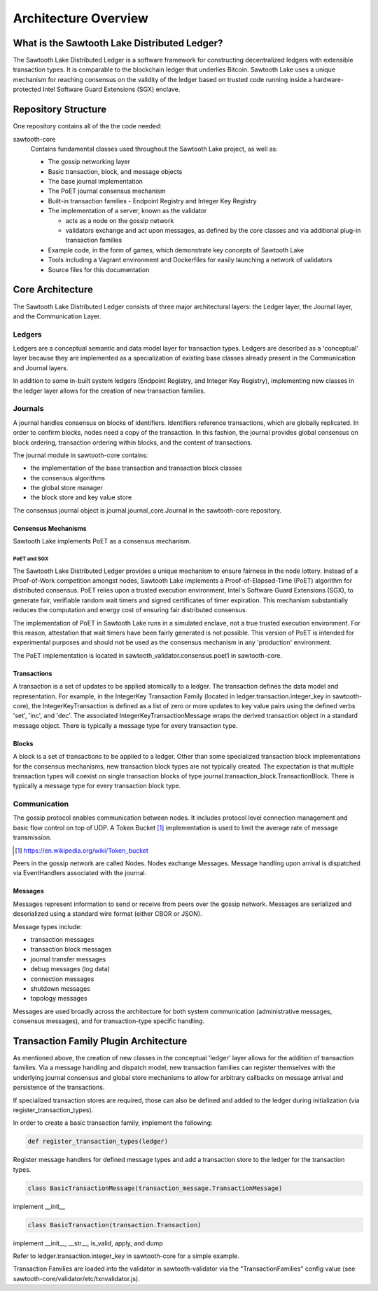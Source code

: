 Architecture Overview
*********************

What is the Sawtooth Lake Distributed Ledger?
=============================================

The Sawtooth Lake Distributed Ledger is a software framework for
constructing decentralized ledgers with extensible transaction
types. It is comparable to the blockchain ledger that underlies
Bitcoin. Sawtooth Lake uses a unique mechanism for reaching consensus
on the validity of the ledger based on trusted code running inside a
hardware-protected Intel Software Guard Extensions (SGX) enclave.

Repository Structure
====================

One repository contains all of the the code needed:

sawtooth-core
    Contains fundamental classes used throughout the Sawtooth Lake project, as well as:

    * The gossip networking layer
    * Basic transaction, block, and message objects
    * The base journal implementation
    * The PoET journal consensus mechanism
    * Built-in transaction families - Endpoint Registry and Integer Key
      Registry
    * The implementation of a server, known as the validator

      - acts as a node on the gossip network
      - validators exchange and act upon messages, as defined by the core 
        classes and via additional plug-in transaction families

    * Example code, in the form of games, which demonstrate key concepts of
      Sawtooth Lake
    * Tools including a Vagrant environment and Dockerfiles for easily
      launching a network of validators
    * Source files for this documentation

Core Architecture
=================

The Sawtooth Lake Distributed Ledger consists of three major
architectural layers: the Ledger layer, the Journal layer, and the
Communication Layer.


.. image:: ../images/arch_overview_layers.*
   :scale: 50 %
   :align: center

Ledgers
-------

Ledgers are a conceptual semantic and data model layer for
transaction types. Ledgers are described as a 'conceptual' layer
because they are implemented as a specialization of existing base
classes already present in the Communication and Journal layers.

.. image:: ../images/arch_overview_ledger.*
   :scale: 50 %
   :align: center

In addition to some in-built system ledgers (Endpoint Registry, and Integer
Key Registry), implementing new classes in the ledger layer allows for the
creation of new transaction families.

Journals
--------

A journal handles consensus on blocks of identifiers. Identifiers
reference transactions, which are globally replicated. In order to
confirm blocks, nodes need a copy of the transaction. In this fashion,
the journal provides global consensus on block ordering, transaction
ordering within blocks, and the content of transactions.

.. image:: ../images/arch_overview_journal.*

The journal module in sawtooth-core contains:

* the implementation of the base transaction and transaction block classes
* the consensus algorithms
* the global store manager
* the block store and key value store

The consensus journal object is journal.journal_core.Journal in the
sawtooth-core repository.

Consensus Mechanisms
~~~~~~~~~~~~~~~~~~~~

Sawtooth Lake implements PoET as a consensus mechanism.

PoET and SGX
::::::::::::

The Sawtooth Lake Distributed Ledger provides a unique mechanism to
ensure fairness in the node lottery. Instead of a Proof-of-Work
competition amongst nodes, Sawtooth Lake implements a
Proof-of-Elapsed-Time (PoET) algorithm for distributed consensus.
PoET relies upon a trusted execution environment, Intel's Software
Guard Extensions (SGX), to generate fair, verifiable random wait
timers and signed certificates of timer expiration. This mechanism
substantially reduces the computation and energy cost of ensuring
fair distributed consensus.

The implementation of PoET in Sawtooth Lake runs in a simulated enclave,
not a true trusted execution environment. For this reason, attestation
that wait timers have been fairly generated is not possible. This
version of PoET is intended for experimental purposes and should not
be used as the consensus mechanism in any 'production' environment.

The PoET implementation is located in sawtooth_validator.consensus.poet1 in
sawtooth-core.


Transactions
~~~~~~~~~~~~

A transaction is a set of updates to be applied atomically to a
ledger. The transaction defines the data model and representation.
For example, in the IntegerKey Transaction Family (located in
ledger.transaction.integer_key in sawtooth-core), the
IntegerKeyTransaction is defined as a list of zero or more updates
to key value pairs using the defined verbs 'set', 'inc', and 'dec'.
The associated IntegerKeyTransactionMessage wraps the derived
transaction object in a standard message object. There is typically
a message type for every transaction type.

Blocks
~~~~~~

A block is a set of transactions to be applied to a ledger. Other
than some specialized transaction block implementations for the
consensus mechanisms, new transaction block types are not typically
created. The expectation is that multiple transaction types will
coexist on single transaction blocks of type
journal.transaction_block.TransactionBlock. There is typically a
message type for every transaction block type.

Communication
-------------

The gossip protocol enables communication between nodes. It includes
protocol level connection management and basic flow control on top
of UDP. A Token Bucket [#]_ implementation is used to limit the average
rate of message transmission.

.. [#] https://en.wikipedia.org/wiki/Token_bucket

.. image:: ../images/arch_overview_communication.*

Peers in the gossip network are called Nodes. Nodes exchange Messages.
Message handling upon arrival is dispatched via EventHandlers
associated with the journal.

Messages
~~~~~~~~

Messages represent information to send or receive from peers over the
gossip network. Messages are serialized and deserialized using a
standard wire format (either CBOR or JSON).

Message types include:

* transaction messages
* transaction block messages
* journal transfer messages
* debug messages (log data)
* connection messages
* shutdown messages
* topology messages

Messages are used broadly across the architecture for both system
communication (administrative messages, consensus messages), and for
transaction-type specific handling.

Transaction Family Plugin Architecture
======================================

As mentioned above, the creation of new classes in the conceptual
'ledger' layer allows for the addition of transaction families. Via
a message handling and dispatch model, new transaction families can
register themselves with the underlying journal consensus and global
store mechanisms to allow for arbitrary callbacks on message arrival
and persistence of the transactions.

If specialized transaction stores are required, those can also be
defined and added to the ledger during initialization (via
register_transaction_types).

In order to create a basic transaction family, implement the following:

.. code-block:: python

  def register_transaction_types(ledger)

Register message handlers for defined message types and add a
transaction store to the ledger for the transaction types.

.. code-block:: python

  class BasicTransactionMessage(transaction_message.TransactionMessage)

implement __init__

.. code-block:: python

  class BasicTransaction(transaction.Transaction)

implement __init__, __str__, is_valid, apply, and dump

Refer to ledger.transaction.integer_key in sawtooth-core for a
simple example.

Transaction Families are loaded into the validator in sawtooth-validator
via the "TransactionFamilies" config value (see
sawtooth-core/validator/etc/txnvalidator.js).
